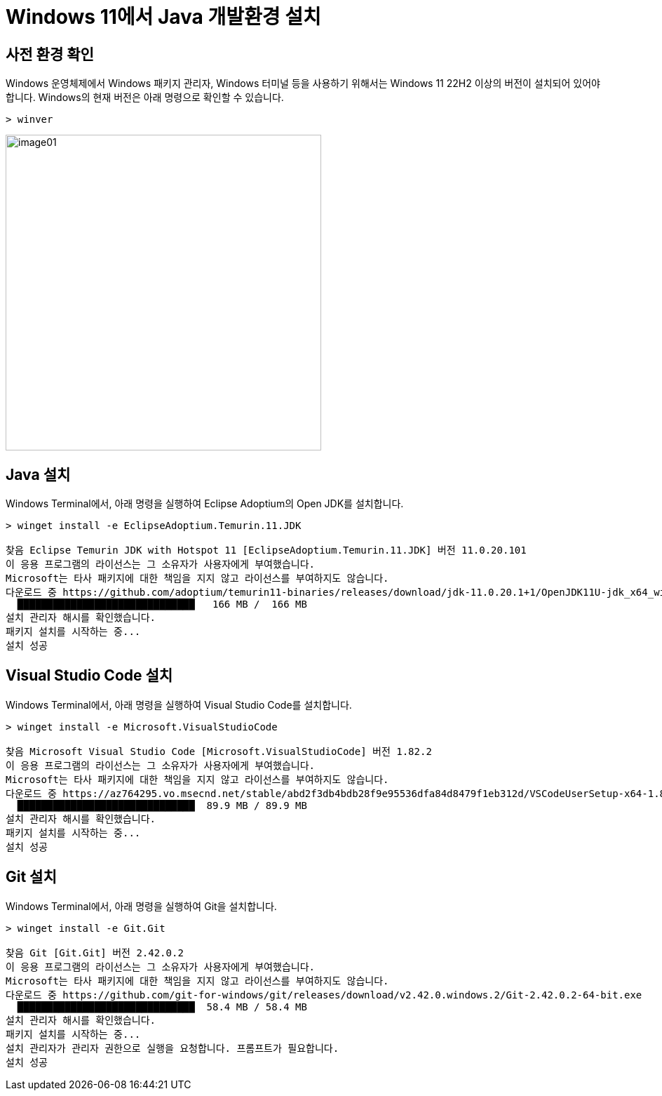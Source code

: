 = Windows 11에서 Java 개발환경 설치

== 사전 환경 확인

Windows 운영체제에서 Windows 패키지 관리자, Windows 터미널 등을 사용하기 위해서는 Windows 11 22H2 이상의 버전이 설치되어 있어야 합니다. Windows의 현재 버전은 아래 명령으로 확인할 수 있습니다.

[source, powershell]
----
> winver
----

image:./images/image01.png[width=450]

== Java 설치

Windows Terminal에서, 아래 명령을 실행하여 Eclipse Adoptium의 Open JDK를 설치합니다.

[source, powershell]
----
> winget install -e EclipseAdoptium.Temurin.11.JDK

찾음 Eclipse Temurin JDK with Hotspot 11 [EclipseAdoptium.Temurin.11.JDK] 버전 11.0.20.101
이 응용 프로그램의 라이선스는 그 소유자가 사용자에게 부여했습니다.
Microsoft는 타사 패키지에 대한 책임을 지지 않고 라이선스를 부여하지도 않습니다.
다운로드 중 https://github.com/adoptium/temurin11-binaries/releases/download/jdk-11.0.20.1+1/OpenJDK11U-jdk_x64_windows_hotspot_11.0.20.1_1.msi
  ██████████████████████████████   166 MB /  166 MB
설치 관리자 해시를 확인했습니다.
패키지 설치를 시작하는 중...
설치 성공
----

== Visual Studio Code 설치

Windows Terminal에서, 아래 명령을 실행하여 Visual Studio Code를 설치합니다.

[source, powershell]
----
> winget install -e Microsoft.VisualStudioCode

찾음 Microsoft Visual Studio Code [Microsoft.VisualStudioCode] 버전 1.82.2
이 응용 프로그램의 라이선스는 그 소유자가 사용자에게 부여했습니다.
Microsoft는 타사 패키지에 대한 책임을 지지 않고 라이선스를 부여하지도 않습니다.
다운로드 중 https://az764295.vo.msecnd.net/stable/abd2f3db4bdb28f9e95536dfa84d8479f1eb312d/VSCodeUserSetup-x64-1.82.2.exe
  ██████████████████████████████  89.9 MB / 89.9 MB
설치 관리자 해시를 확인했습니다.
패키지 설치를 시작하는 중...
설치 성공
----

== Git 설치

Windows Terminal에서, 아래 명령을 실행하여 Git을 설치합니다.

[source, powershell]
----
> winget install -e Git.Git

찾음 Git [Git.Git] 버전 2.42.0.2
이 응용 프로그램의 라이선스는 그 소유자가 사용자에게 부여했습니다.
Microsoft는 타사 패키지에 대한 책임을 지지 않고 라이선스를 부여하지도 않습니다.
다운로드 중 https://github.com/git-for-windows/git/releases/download/v2.42.0.windows.2/Git-2.42.0.2-64-bit.exe
  ██████████████████████████████  58.4 MB / 58.4 MB
설치 관리자 해시를 확인했습니다.
패키지 설치를 시작하는 중...
설치 관리자가 관리자 권한으로 실행을 요청합니다. 프롬프트가 필요합니다.
설치 성공
----

